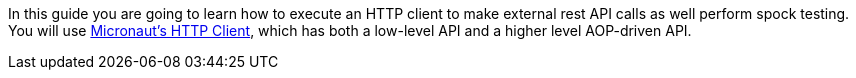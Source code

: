 In this guide you are going to learn how to execute an HTTP client to make external rest API calls as well perform spock testing.
You will use https://docs.micronaut.io/snapshot/guide/index.html#httpClient[Micronaut's HTTP Client], which has both a low-level API
and a higher level AOP-driven API.
